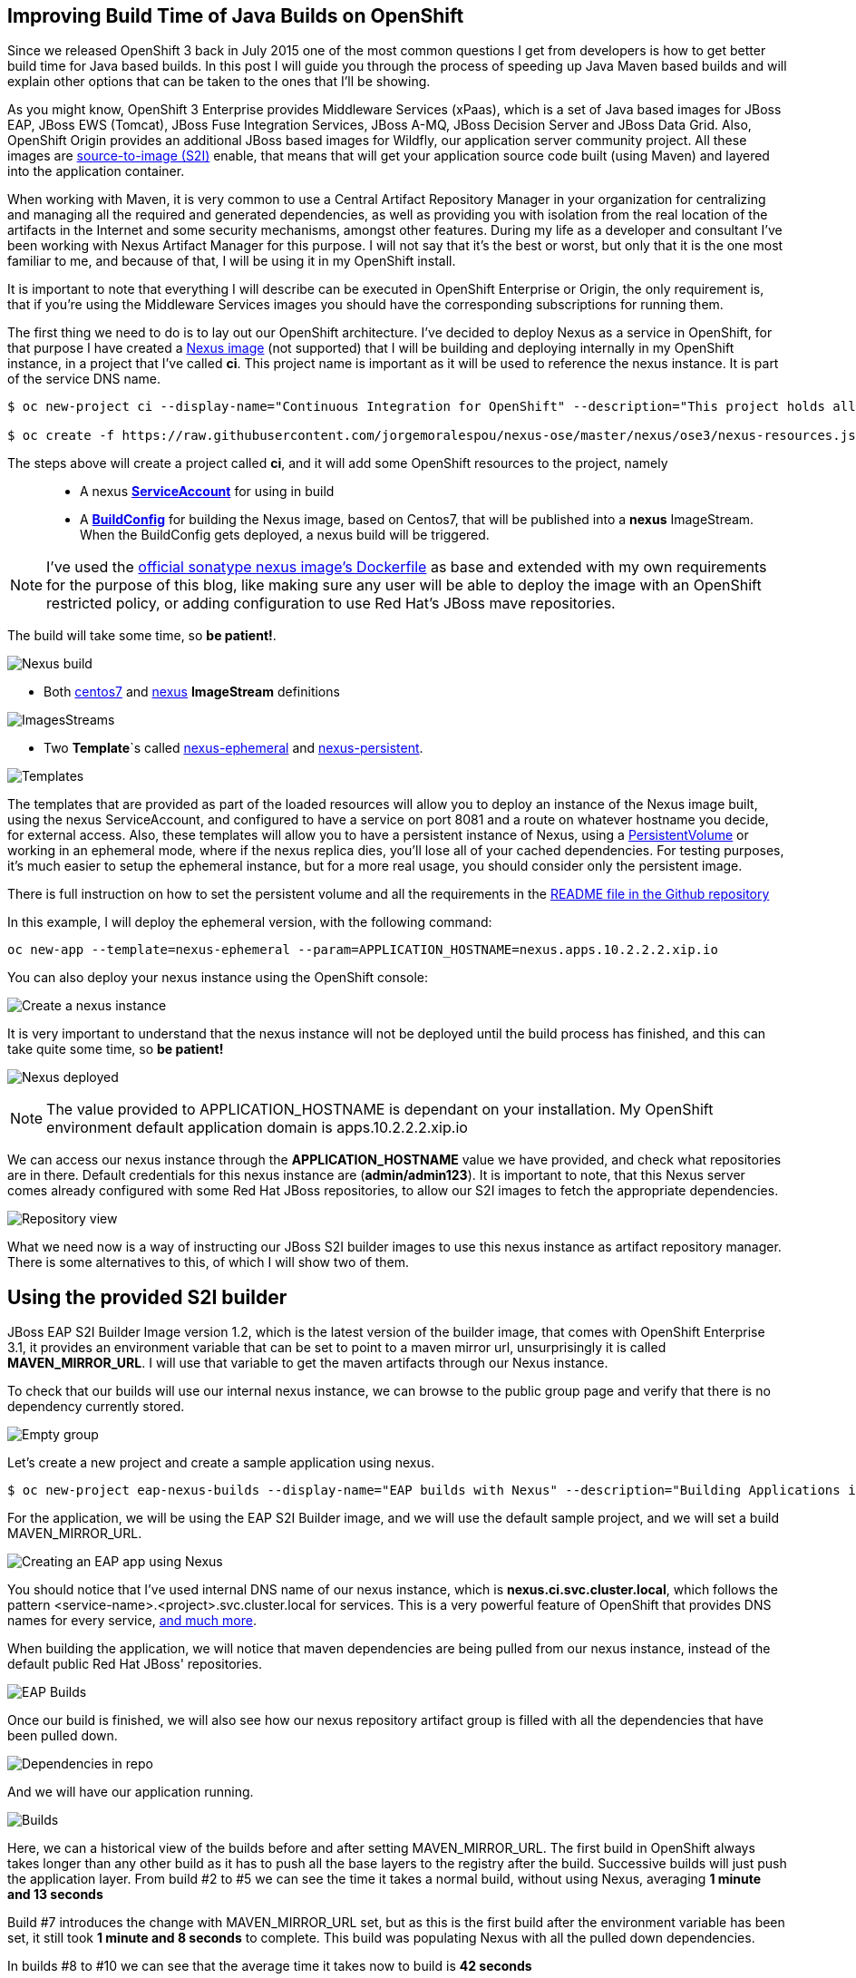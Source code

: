 == Improving Build Time of Java Builds on OpenShift
Since we released OpenShift 3 back in July 2015 one of the most common questions I get from developers is how to get better build time for Java based builds. In this post I will guide you through the process of speeding up Java Maven based builds and will explain other options that can be taken to the ones that I'll be showing.

As you might know, OpenShift 3 Enterprise provides Middleware Services (xPaas), which is a set of Java based images for JBoss EAP, JBoss EWS (Tomcat), JBoss Fuse Integration Services, JBoss A-MQ, JBoss Decision Server and JBoss Data Grid. Also, OpenShift Origin provides an additional JBoss based images for Wildfly, our application server community project. All these images are https://github.com/openshift/source-to-image/[source-to-image (S2I)] enable, that means that will get your application source code built (using Maven) and layered into the application container.

When working with Maven, it is very common to use a Central Artifact Repository Manager in your organization for centralizing and managing all the required and generated dependencies, as well as providing you with isolation from the real location of the artifacts in the Internet and some security mechanisms, amongst other features. During my life as a developer and consultant I've been working with Nexus Artifact Manager for this purpose. I will not say that it's the best or worst, but only that it is the one most familiar to me, and because of that, I will be using it in my OpenShift install.

It is important to note that everything I will describe can be executed in OpenShift Enterprise or Origin, the only requirement is, that if you're using the Middleware Services images you should have the corresponding subscriptions for running them.

The first thing we need to do is to lay out our OpenShift architecture. I've decided to deploy Nexus as a service in OpenShift, for that purpose I have created a https://github.com/jorgemoralespou/nexus-ose/tree/master/nexus/nexus-container[Nexus image] (not supported) that I will be building and deploying internally in my OpenShift instance, in a project that I've called *ci*. This project name is important as it will be used to reference the nexus instance. It is part of the service DNS name.

----
$ oc new-project ci --display-name="Continuous Integration for OpenShift" --description="This project holds all continuous integration required infrastructure, like Nexus, Jenkins,..."

$ oc create -f https://raw.githubusercontent.com/jorgemoralespou/nexus-ose/master/nexus/ose3/nexus-resources.json -n ci
----

The steps above will create a project called *ci*, and it will add some OpenShift resources to the project, namely::

* A nexus https://github.com/jorgemoralespou/nexus-ose/blob/master/nexus/ose3/nexus-resources.json#L8-L15[*ServiceAccount*] for using in build
* A https://github.com/jorgemoralespou/nexus-ose/blob/master/nexus/ose3/nexus-resources.json#L16-L69[*BuildConfig*] for building the Nexus image, based on Centos7, that will be published into a *nexus* ImageStream. When the BuildConfig gets deployed, a nexus build will be triggered.

NOTE: I've used the https://github.com/sonatype/docker-nexus/blob/master/oss/Dockerfile[official sonatype nexus image's Dockerfile] as base and extended with my own requirements for the purpose of this blog, like making sure any user will be able to deploy the image with an OpenShift restricted policy, or adding configuration to use Red Hat's JBoss mave repositories.

The build will take some time, so *be patient!*.

image:images/nexus_build.png[Nexus build]

* Both https://github.com/jorgemoralespou/nexus-ose/blob/master/nexus/ose3/nexus-resources.json#L70-L80[centos7] and https://github.com/jorgemoralespou/nexus-ose/blob/master/nexus/ose3/nexus-resources.json#L81-L96[nexus] *ImageStream* definitions

image:images/nexus_imagestreams.png[ImagesStreams]

* Two *Template*`s called https://github.com/jorgemoralespou/nexus-ose/blob/master/nexus/ose3/nexus-resources.json#L97-L291[nexus-ephemeral] and https://github.com/jorgemoralespou/nexus-ose/blob/master/nexus/ose3/nexus-resources.json#L292-L511[nexus-persistent].

image:images/template.png[Templates]

The templates that are provided as part of the loaded resources will allow you to deploy an instance of the Nexus image built, using the nexus ServiceAccount, and configured to have a service on port 8081 and a route on whatever hostname you decide, for external access. Also, these templates will allow you to have a persistent instance of Nexus, using a https://docs.openshift.org/latest/dev_guide/volumes.html[PersistentVolume] or working in an ephemeral mode, where if the nexus replica dies, you'll lose all of your cached dependencies. For testing purposes, it's much easier to setup the ephemeral instance, but for a more real usage, you should consider only the persistent image.


There is full instruction on how to set the persistent volume and all the requirements in the https://github.com/jorgemoralespou/nexus-ose[README file in the Github repository]

In this example, I will deploy the ephemeral version, with the following command:

----
oc new-app --template=nexus-ephemeral --param=APPLICATION_HOSTNAME=nexus.apps.10.2.2.2.xip.io
----

You can also deploy your nexus instance using the OpenShift console:

image:images/nexus_template_instance.png[Create a nexus instance]

It is very important to understand that the nexus instance will not be deployed until the build process has finished, and this can take quite some time, so *be patient!*

image:images/nexus_pod.png[Nexus deployed]

NOTE: The value provided to APPLICATION_HOSTNAME is dependant on your installation. My OpenShift environment default application domain is apps.10.2.2.2.xip.io

We can access our nexus instance through the *APPLICATION_HOSTNAME* value we have provided, and check what repositories are in there. Default credentials for this nexus instance are (*admin/admin123*). It is important to note, that this Nexus server comes already configured with some Red Hat JBoss repositories, to allow our S2I images to fetch the appropriate dependencies.

image:images/nexus_console.png[Repository view]

What we need now is a way of instructing our JBoss S2I builder images to use this nexus instance as artifact repository manager. There is some alternatives to this, of which I will show two of them.

== Using the provided S2I builder
JBoss EAP S2I Builder Image version 1.2, which is the latest version of the builder image, that comes with OpenShift Enterprise 3.1, it provides an environment variable that can be set to point to a maven mirror url, unsurprisingly it is called *MAVEN_MIRROR_URL*. I will use that variable to get the maven artifacts through our Nexus instance.

To check that our builds will use our internal nexus instance, we can browse to the public group page and verify that there is no dependency currently stored.

image:images/repo_empty.png[Empty group]

Let's create a new project and create a sample application using nexus.

----
$ oc new-project eap-nexus-builds --display-name="EAP builds with Nexus" --description="Building Applications in EAP using Nexus for dependency management"
----

For the application, we will be using the EAP S2I Builder image, and we will use the default sample project, and we will set a build MAVEN_MIRROR_URL.

image:images/eap_app.png[Creating an EAP app using Nexus]

You should notice that I've used internal DNS name of our nexus instance, which is *nexus.ci.svc.cluster.local*, which follows the pattern <service-name>.<project>.svc.cluster.local for services. This is a very powerful feature of OpenShift that provides DNS names for every service, https://docs.openshift.org/latest/architecture/additional_concepts/networking.html#openshift-dns[and much more].

When building the application, we will notice that maven dependencies are being pulled from our nexus instance, instead of the default public Red Hat JBoss' repositories.

image:images/eap_app_build.png[EAP Builds]

Once our build is finished, we will also see how our nexus repository artifact group is filled with all the dependencies that have been pulled down.

image:images/repo_full.png[Dependencies in repo]

And we will have our application running.

image:images/eap_builds.png[Builds]

Here, we can a historical view of the builds before and after setting MAVEN_MIRROR_URL. The first build in OpenShift always takes longer than any other build as it has to push all the base layers to the registry after the build. Successive builds will just push the application layer. From build #2 to #5 we can see the time it takes a normal build, without using Nexus, averaging *1 minute and 13 seconds*

Build #7 introduces the change with MAVEN_MIRROR_URL set, but as this is the first build after the environment variable has been set, it still took *1 minute and 8 seconds* to complete. This build was populating Nexus with all the pulled down dependencies.

In builds #8 to #10 we can see that the average time it takes now to build is *42 seconds*

As can be seen, we get an average benefit of *31 seconds* in building time after introducing our integration with an artifact repository manager, like Nexus.

== Modifying the S2I builder
Not always one can have the comfort of working with S2i builder images that expose the ability to set a Maven mirror like the Middleware Services images provided by Red Hat does, in that cases you need to think of other mechanisms to integrate these images with an artifact repository manager.

The options can vary, ranging from  the most obvious, modify or extend the builder image, using incremental builds, up to creating builder image from scratch. Since I do not like modifying existing images, especially those created by others, I will show how to extend existing Wildfly S2I Builder images to make use of a Nexus artifact repository manager. The same approach can be used with any other builder image, and some other technologies that use or can benefit from the use of an artifact repository manager, especially that Nexus or Artifactory support storing dependencies for other languages than just java.

I have created a file that will install all the required resources needed to work with the Nexus instance provided in the OpenShift install. These resources are:

* 3 *BuildConfigs*, for https://github.com/jorgemoralespou/nexus-ose/blob/master/builders/wildfly-nexus/wildfly-nexus-resources.json#L8-L58[Wildfly 8],  https://github.com/jorgemoralespou/nexus-ose/blob/master/builders/wildfly-nexus/wildfly-nexus-resources.json#L59-L109[Wildfly 9] and  https://github.com/jorgemoralespou/nexus-ose/blob/master/builders/wildfly-nexus/wildfly-nexus-resources.json#L110-L160[Wildfly 10].
* 6 *ImageStreams*, one for each of the original ImageStreams for every Wildfly version (https://github.com/jorgemoralespou/nexus-ose/blob/master/builders/wildfly-nexus/wildfly-nexus-resources.json#L110-L160[8], https://github.com/jorgemoralespou/nexus-ose/blob/master/builders/wildfly-nexus/wildfly-nexus-resources.json#L110-L160[9] and https://github.com/jorgemoralespou/nexus-ose/blob/master/builders/wildfly-nexus/wildfly-nexus-resources.json#L228-L260[10]) and another one for each of the modified S2I builder images for Wildfly integrated with nexus (https://github.com/jorgemoralespou/nexus-ose/blob/master/builders/wildfly-nexus/wildfly-nexus-resources.json#L261-L283[8], https://github.com/jorgemoralespou/nexus-ose/blob/master/builders/wildfly-nexus/wildfly-nexus-resources.json#L284-L305[9] and https://github.com/jorgemoralespou/nexus-ose/blob/master/builders/wildfly-nexus/wildfly-nexus-resources.json#L306-L327[10]).

The change that I’ve done to the default Wildfly S2I builder image is as simple as https://github.com/jorgemoralespou/nexus-ose/blob/master/builders/wildfly-nexus/8.1/Dockerfile#L1-L3[providing an overloaded settings.xml file in my custom S2I builder] images that points to the https://github.com/jorgemoralespou/nexus-ose/blob/master/builders/wildfly-nexus/8.1/settings.xml#L17[nexus artifact repository manager]. This change is the easiest to prove this functionality, although probably a better option would be to provide environment variable to customize the assembly process.

To install the Wildfly version:

----
$ oc new-project wildfly-nexus-builds --display-name="Wildfly builds with Nexus" --description="Building Applications in Wildfly using Nexus for dependency management"

$ oc create -f https://raw.githubusercontent.com/jorgemoralespou/nexus-ose/master/builders/wildfly-nexus/wildfly-nexus-resources.json
----

Once we have our custom Wildfly S2I images built,

image:images/wildfly-nexus-builds.png[Builds]

we can just create a sample application with them.

----
$ oc new-app --docker-image=wildfly-nexus-9 --strategy=source --code=https://github.com/bparees/openshift-jee-sample.git --name='wildfly-nexus-sample'
----

Here, we see as well that our build process is fetching the required maven dependencies from the provided Nexus artifact repository manager.

image:images/wildfly_builds.png[Builds]

This first build took *3 minutes and 11 seconds*, it includes building with the plain wildfly-9 image available on Github, and the time needed to pull down the image. This image was not doing any dependency management.

In the second build, I updated the BuildConfig to use wildfly-nexus-9 builder image and this build took *1 minutes and 24 seconds*. The reason for that is that Nexus was caching all the dependencies, since I used a clean nexus instance.

On the third and fourth build, all the dependencies were already cached in Nexus and build time dropped to *37 and 35 seconds*, respectively.

As in the previous example, with EAP, we get a benefit of more than 40 seconds in our build time by using an artifact repository manager, like Nexus.

== Using incremental build
Another option, I’ve mentioned before, we can use to improve Maven based Java builds in OpenShift is to enable the https://docs.openshift.com/enterprise/3.1/dev_guide/builds.html#incremental-builds[incremental builds]. Unfortunately not all images support this feature, since it requires the existence of https://docs.openshift.com/enterprise/3.1/creating_images/s2i.html#s2i-scripts[save-artifacts] script, responsible for saving artifacts used during builds. In our cases these will be maven dependencies. This will have the same behavior as having a local maven repository into the build image itself, with the drawback of reaching out for the previously built image and getting the dependencies out of it.

To test this mode, I have created a https://raw.githubusercontent.com/jorgemoralespou/nexus-ose/master/other/eap-incremental/eap-incremental-resources.json[sample resources file] that can be easily tested.

----
$ oc new-project eap-incremental-builds --display-name="EAP incremental builds" --description="Building Applications in EAP using incremental build mode"

$ oc create -f https://raw.githubusercontent.com/jorgemoralespou/nexus-ose/master/other/eap-incremental/eap-incremental-resources.json
----

After we've created the resources, let's do some builds and look at the times.

image:images/eap_incremental_build.png[EAP incremental build]

As can be seen in the image above, the times for the second and third build, which are the builds benefiting from the stored artifacts takes much less time, *48 and 47 seconds*, but it's the same time it takes when using the artifact repository manager, so there is no additional benefit in time, although it is much simpler for those images that support incremental mode, as the developer will only need to specify https://github.com/jorgemoralespou/nexus-ose/blob/master/other/eap-incremental/eap-incremental-resources.json#L57[a flag in the BuildConfig].

image:images/eap_incremental_build_log.png[EAP incremental buildlog]

In this example, the application and pulled down dependencies are not adding a big overhead in size to the initial eap64-openshift S2I image, only 7 MB.

image:images/eap_image_sizes.png[EAP incremental build]

But we need to be careful with this approach as there are other images or applications that will have much more dependencies, and the size of the generated image can grow enormously. 130 MB in the following example using Fuse Integration Services.

image:images/fis_image_sizes.png[FIS incremental build]

== Summary
For every application that we build we will be getting a performance benefit by caching into an artifact repository manager it's dependencies. Initially we will be perceiving a performance benefit for the second and subsequent builds of every application, but as the artifact repository manager stores more and more dependencies this benefit will be also seen in initial builds of new applications, and most of the dependencies will already be cached.

Also, we can use incremental builds to get better performance on Java based builds, but it is important to understand that even this approach is easier to set up there are some drawbacks for this approach, like the need for the image to support incremental mode. Also, in this scenario, as the build process saves the dependencies within the image being built it means that if successive builds are run in different nodes, every node will have to first pull down the image from the OpenShift’s Docker registry which might take longer than pulling down the dependencies again.

The most important benefit of using Nexus or any other artifact repository dependency manager is the security and the fact that dependencies downloaded by one developer/build will be reused over all the builds using the same dependencies. Whereas in the case of incremental builds only the dependencies downloaded during previous build can be reused and only by the same build. This might have huge impact for any Java-based organization.

In this blog, I've highlighted how we can improve the build time of Maven based Java builds in OpenShift, but also a very important topic is the use of the internal DNS service names to reference from one project to another. The only caveat to this, is that if we are using the multi-tenant OVS networking plugin, our cluster administrators will have to make visible our *ci* project to all other projects:

----
$ oadm pod-network make-projects-global ci
----
